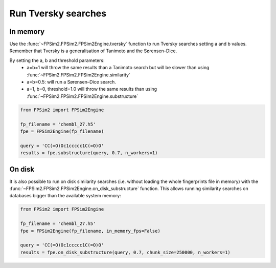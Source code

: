 .. _tversky:

Run Tversky searches
====================

In memory
---------

Use the :func:`~FPSim2.FPSim2.FPSim2Engine.tversky` function to run Tversky searches setting a and b values. Remember that Tversky is a generalisation of Tanimoto and the Sørensen–Dice.

By setting the a, b and threshold parameters:
    - a=b=1 will throw the same results than a Tanimoto search but will be slower than using :func:`~FPSim2.FPSim2.FPSim2Engine.similarity`
    - a=b=0.5: will run a Sørensen–Dice search.
    - a=1, b=0, threshold=1.0 will throw the same results than using :func:`~FPSim2.FPSim2.FPSim2Engine.substructure`

.. code-block:: python

    from FPSim2 import FPSim2Engine
    
    fp_filename = 'chembl_27.h5'
    fpe = FPSim2Engine(fp_filename)
    
    query = 'CC(=O)Oc1ccccc1C(=O)O'
    results = fpe.substructure(query, 0.7, n_workers=1)

On disk
-------

It is also possible to run on disk similarity searches (i.e. without loading the whole fingerprints file in memory) with the :func:`~FPSim2.FPSim2.FPSim2Engine.on_disk_substructure` function. This allows running similarity searches on databases bigger than the available system memory:

.. code-block:: python

    from FPSim2 import FPSim2Engine

    fp_filename = 'chembl_27.h5'
    fpe = FPSim2Engine(fp_filename, in_memory_fps=False)

    query = 'CC(=O)Oc1ccccc1C(=O)O'
    results = fpe.on_disk_substructure(query, 0.7, chunk_size=250000, n_workers=1)